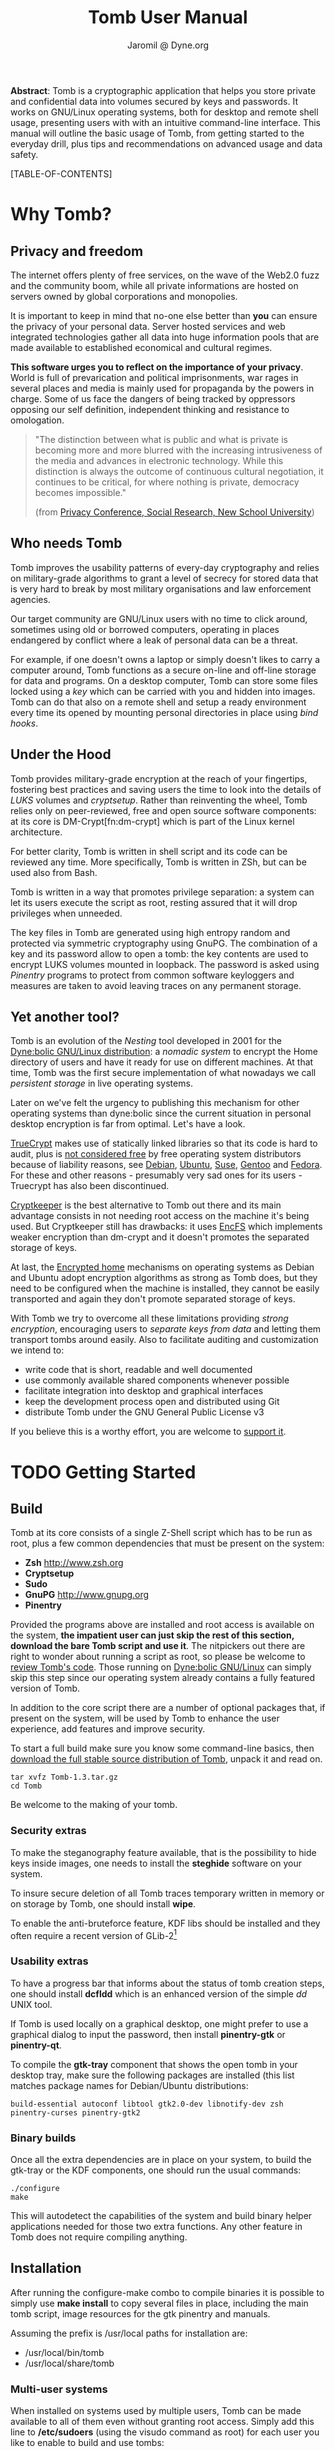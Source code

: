 #+TITLE: Tomb User Manual
#+AUTHOR: Jaromil @ Dyne.org

#+LaTeX_CLASS: article
#+LaTeX_CLASS_OPTIONS: [a4,onecolumn,portrait]
#+LATEX_HEADER: \usepackage[english]{babel}
#+LATEX_HEADER: \usepackage{amsfonts, amsmath, amssymb}
#+LATEX_HEADER: \usepackage{ucs}
#+LATEX_HEADER: \usepackage[utf8x]{inputenc}
#+LATEX_HEADER: \usepackage[T1]{fontenc}
#+LATEX_HEADER: \usepackage{hyperref}
#+LATEX_HEADER: \usepackage[pdftex]{graphicx}
#+LATEX_HEADER: \usepackage{fullpage}
#+LATEX_HEADER: \usepackage{lmodern}
#+LATEX_HEADER: \usepackage[hang,small]{caption}
#+LATEX_HEADER: \usepackage{float}
#+LATEX_HEADER: \usepackage{makeidx}
#+LATEX_HEADER: \makeindex

*Abstract*: Tomb is a cryptographic application that helps you store
 private and confidential data into volumes secured by keys and
 passwords. It works on GNU/Linux operating systems, both for desktop
 and remote shell usage, presenting users with with an intuitive
 command-line interface. This manual will outline the basic usage of
 Tomb, from getting started to the everyday drill, plus tips and
 recommendations on advanced usage and data safety.

#+KEYWORDS: Crypto, Storage, Luks, Cryptsetup, DM-Crypt, Privacy, Secrecy

#+EXCLUDE_KEYWORD: noexport



[TABLE-OF-CONTENTS]

#+LATEX: \newpage

* Why Tomb?

** Privacy and freedom

The internet offers plenty of free services, on the wave of the Web2.0
fuzz and the community boom, while all private informations are hosted
on servers owned by global corporations and monopolies.

It is important to keep in mind that no-one else better than *you* can
ensure the privacy of your personal data.  Server hosted services and
web integrated technologies gather all data into huge information
pools that are made available to established economical and cultural
regimes.

*This software urges you to reflect on the importance of your
privacy*. World is full of prevarication and political imprisonments,
war rages in several places and media is mainly used for propaganda by
the powers in charge. Some of us face the dangers of being tracked by
oppressors opposing our self definition, independent thinking and
resistance to omologation.

#+BEGIN_QUOTE
  "The  distinction between  what is  public  and what  is private  is
   becoming more and more blurred with the increasing intrusiveness of
   the  media  and  advances  in electronic  technology.   While  this
   distinction   is  always   the  outcome   of   continuous  cultural
   negotiation,  it continues  to be  critical, for  where  nothing is
   private, democracy becomes impossible."

(from [[http://www.newschool.edu/centers/socres/privacy/Home.html][Privacy Conference, Social Research, New School University]])
#+END_QUOTE


** Who needs Tomb

[[file:tomb_and_bats.png]]

Tomb improves the usability patterns of every-day cryptography and
relies on military-grade algorithms to grant a level of secrecy for
stored data that is very hard to break by most military organisations
and law enforcement agencies.

Our target community are GNU/Linux users with no time to click around,
sometimes using old or borrowed computers, operating in places
endangered by conflict where a leak of personal data can be a threat.

For example, if one doesn't owns a laptop or simply doesn't likes to
carry a computer around, Tomb functions as a secure on-line and
off-line storage for data and programs. On a desktop computer, Tomb
can store some files locked using a /key/ which can be carried with
you and hidden into images. Tomb can do that also on a remote shell
and setup a ready environment every time its opened by mounting
personal directories in place using /bind hooks/.


** Under the Hood

Tomb provides military-grade encryption at the reach of your
fingertips, fostering best practices and saving users the time to look
into the details of /LUKS/ volumes and /cryptsetup/. Rather than
reinventing the wheel, Tomb relies only on peer-reviewed, free and
open source software components: at its core is DM-Crypt[fn:dm-crypt]
which is part of the Linux kernel architecture.


For better clarity, Tomb is written in shell script and its code can
be reviewed any time. More specifically, Tomb is written in ZSh, but
can be used also from Bash.

Tomb is written in a way that promotes privilege separation: a system
can let its users execute the script as root, resting assured that it
will drop privileges when unneeded.

The key files in Tomb are generated using high entropy random and
protected via symmetric cryptography using GnuPG. The combination of a
key and its password allow to open a tomb: the key contents are used
to encrypt LUKS volumes mounted in loopback. The password is asked
using /Pinentry/ programs to protect from common software keyloggers
and measures are taken to avoid leaving traces on any permanent
storage.

** Yet another tool?

\index{dyne:bolic}

Tomb is an evolution of the /Nesting/ tool developed in 2001 for the
[[http://www.dynebolic.org][Dyne:bolic GNU/Linux distribution]]: a /nomadic system/ to encrypt the
Home directory of users and have it ready for use on different
machines. At that time, Tomb was the first secure implementation of
what nowadays we call /persistent storage/ in live operating systems.

[[file:foster_privacy.png]]

Later on we've felt the urgency to publishing this mechanism for other
operating systems than dyne:bolic since the current situation in
personal desktop encryption is far from optimal. Let's have a look.

\index{truecrypt} [[http://en.wikipedia.org/wiki/TrueCrypt][TrueCrypt]] makes use of statically linked libraries
so that its code is hard to audit, plus is [[http://lists.freedesktop.org/archives/distributions/2008-October/000276.html][not considered free]] by free
operating system distributors because of liability reasons, see
[[http://bugs.debian.org/cgi-bin/bugreport.cgi?bug=364034][Debian]], [[https://bugs.edge.launchpad.net/ubuntu/+bug/109701][Ubuntu]], [[http://lists.opensuse.org/opensuse-buildservice/2008-10/msg00055.html][Suse]], [[http://bugs.gentoo.org/show_bug.cgi?id=241650][Gentoo]] and [[https://fedoraproject.org/wiki/ForbiddenItems#TrueCrypt][Fedora]]. For these and other reasons -
presumably very sad ones for its users - Truecrypt has also been
discontinued.


\index{cryptkeeper}
[[http://tom.noflag.org.uk/cryptkeeper.html][Cryptkeeper]] is the best alternative to Tomb out there and its main
advantage consists in not needing root access on the machine it's
being used. But Cryptkeeper still has drawbacks: it uses [[http://www.arg0.net/encfs][EncFS]] which
implements weaker encryption than dm-crypt and it doesn't promotes the
separated storage of keys.

At last, the [[https://we.riseup.net/debian/automatically-mount-encrypted-home][Encrypted home]] mechanisms on operating systems as Debian
and Ubuntu adopt encryption algorithms as strong as Tomb does, but
they need to be configured when the machine is installed, they cannot
be easily transported and again they don't promote separated storage
of keys.

With Tomb we try to overcome all these limitations providing /strong
encryption/, encouraging users to /separate keys from data/ and
letting them transport tombs around easily. Also to facilitate
auditing and customization we intend to:
 
 - write code that is short, readable and well documented
 - use commonly available shared components whenever possible
 - facilitate integration into desktop and graphical interfaces
 - keep the development process open and distributed using Git
 - distribute Tomb under the GNU General Public License v3

If you believe this is a worthy effort, you are welcome to [[http://dyne.org/donate][support it]].

* TODO Getting Started

** Build

Tomb at its core consists of a single Z-Shell script which has to be run as root, plus a few common dependencies that must be present on the system:

 - *Zsh* http://www.zsh.org
 - *Cryptsetup*
 - *Sudo*
 - *GnuPG* http://www.gnupg.org
 - *Pinentry* 

Provided the programs above are installed and root access is available on the system, *the impatient user can just skip the rest of this section, download the bare Tomb script and use it*. The nitpickers out there are right to wonder about running a script as root, so please be welcome to [[http://tomb.dyne.org/codedoc][review Tomb's code]]. Those running on [[http://www.dynebolic.org][Dyne:bolic GNU/Linux]] can simply skip this step since our operating system already contains a fully featured version of Tomb.

In addition to the core script there are a number of optional packages that, if present on the system, will be used by Tomb to enhance the user experience, add features and improve security.

To start a full build make sure you know some command-line basics, then [[http://files.dyne.org/tomb/releases][download the full stable source distribution of Tomb]], unpack it and read on.

: tar xvfz Tomb-1.3.tar.gz
: cd Tomb

Be welcome to the making of your tomb.

*** Security extras

To make the steganography feature available, that is the possibility to hide keys inside images, one needs to install the *steghide* software on your system.

To insure secure deletion of all Tomb traces temporary written in memory or on storage by Tomb, one should install *wipe*.

To enable the anti-bruteforce feature, KDF libs should be installed and they often require a recent version of GLib-2[fn:debglib]

[fn:debglib] On Debian 6.0 for instance the version of GLib-2 is too old and should be installed from source or from backports

*** Usability extras

To have a progress bar that informs about the status of tomb creation steps, one should install *dcfldd* which is an enhanced version of the simple /dd/ UNIX tool.

If Tomb is used locally on a graphical desktop, one might prefer to use a graphical dialog to input the password, then install *pinentry-gtk* or *pinentry-qt*.

To compile the *gtk-tray* component that shows the open tomb in your desktop tray, make sure the following packages are installed (this list matches package names for Debian/Ubuntu distributions:

: build-essential autoconf libtool gtk2.0-dev libnotify-dev zsh pinentry-curses pinentry-gtk2 

*** Binary builds

Once all the extra dependencies are in place on your system, to build the gtk-tray or the KDF components, one should run the usual commands:

: ./configure
: make

This will autodetect the capabilities of the system and build binary helper applications needed for those two extra functions. Any other feature in Tomb does not require compiling anything.

** Installation

After running the configure-make combo to compile binaries it is
possible to simply use *make install* to copy several files in place,
including the main tomb script, image resources for the gtk pinentry
and manuals.

Assuming the prefix is /usr/local paths for installation are:

 - /usr/local/bin/tomb
 - /usr/local/share/tomb


*** Multi-user systems

When installed on systems used by multiple users, Tomb can be made
available to all of them even without granting root access. Simply add
this line to */etc/sudoers* (using the visudo command as root) for
each user you like to enable to build and use tombs:

: username ALL=NOPASSWD: /usr/local/bin/tomb

Tomb is built with this possibility in mind and its code is reviewed
to make this setup safe, so that a user cannot escalate to the
privilege of a full root shell on the system, but just handle Tombs.

* Tombs in your pockets

* Tombs in the clouds

** Server requirements

When creating a tomb make sure the device mapper is loaded among kernel modules
or creation will fail and leave you in the dust.

modprobe dm_mod
modprobe dm_crypt

** Automatic doors

When logging out of a server it is very easy to forget and leave
behind open tombs.

Using a simple cronjob will make sure that all tombs on server are
closed automatically if the user who opened them is no more logged in:

#+BEGIN_EXAMPLE
#!/bin/zsh
PATH=$PATH:/usr/local/bin
tombs=`find /media -name "*tomb"`
for i in ${(f)tombs}; do
  { test -r ${i}/.tty } && {
    tty=`cat ${i}/.tty`
    uid=`cat ${i}/.uid`
    if [ -r ${tty} ]; then 
      ttyuid=`ls -ln ${tty} | awk '{print $3}'`
      { test "$ttyuid" = "$uid" } || { tomb close ${i} }
    else tomb close ${i}; fi
  }
done
return 0
#+END_EXAMPLE

This script assumes all tombs are opened inside the /media folder and
that the 'tomb' script is included in root's PATH. Feel free to adapt
it to your needs and then add it to root's cronjob so that it is run
every minute.

** Lack of entropy

To create a tomb key on a server (especially VPS) the problem becomes
the lack of available entropy.  Generating keys on a desktop (using
the *forge* command) is the best choice, since entropy can be gathered
simply moving the mouse. Anyway, in case there is no GNU/Linux
desktop, one can try generating keys directly on the server in a
reasonable time usi EGD, the Entropy Gathering Daemon.

On Debian/Ubuntu, install these packages:

: # apt-get install libdigest-sha1-perl
: # apt-get install ekeyd-egd-linux

Then check ekeyd's default configuration in:

: /etc/default/ekeyd-egd-linux

Then download EGD from its website http://egd.sourceforge.net and
finally start both EGD and ekeyd:

: perl ./egd.pl # from inside EGD source directory
: /etc/init.d/ekeyd-egd-linux start # as root on debian

You should see both daemons running, they will feed as much entropy as
they can gather from various sources. Usually one will experience a
burst of entropy when they are launched, then the stream keeps going
rather slow anyway.


* Acknowledgments

The development of Tomb was not supported by any governative or
non-governative organization, its author and maintainer is an European
citizen residing in the Netherlands.

Test cases for the development Tomb have been analyzed through active
exchange with the needs of various activist communities, in particular
the Italian [[http://www.hackmeeting.org][Hackmeeting community]] and the mestizo community of
southern Mexico, Chapas and Oaxaca.

* Alphabetic Index


\printindex
